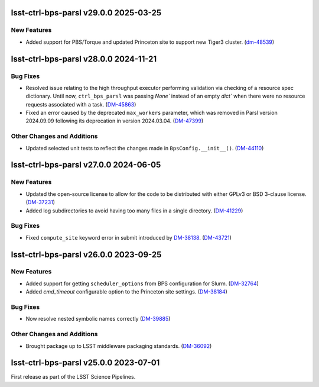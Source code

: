 lsst-ctrl-bps-parsl v29.0.0 2025-03-25
======================================

New Features
------------

- Added support for PBS/Torque and updated Princeton site to support new Tiger3 cluster. (`dm-48539 <https://rubinobs.atlassian.net/browse/dm-48539>`_)


lsst-ctrl-bps-parsl v28.0.0 2024-11-21
======================================

Bug Fixes
---------

- Resolved issue relating to the high throughput executor performing validation via checking of a resource spec dictionary.
  Until now, ``ctrl_bps_parsl`` was passing `None`` instead of an empty `dict`` when there were no resource requests associated with a task. (`DM-45863 <https://rubinobs.atlassian.net/browse/DM-45863>`_)
- Fixed an error caused by the deprecated ``max_workers`` parameter, which was removed in Parsl version 2024.09.09 following its deprecation in version 2024.03.04. (`DM-47399 <https://rubinobs.atlassian.net/browse/DM-47399>`_)

Other Changes and Additions
---------------------------

- Updated selected unit tests to reflect the changes made in ``BpsConfig.__init__()``. (`DM-44110 <https://rubinobs.atlassian.net/browse/DM-44110>`_)


lsst-ctrl-bps-parsl v27.0.0 2024-06-05
======================================

New Features
------------

- Updated the open-source license to allow for the code to be distributed with either GPLv3 or BSD 3-clause license. (`DM-37231 <https://rubinobs.atlassian.net/browse/DM-37231>`_)
- Added log subdirectories to avoid having too many files in a single directory. (`DM-41229 <https://rubinobs.atlassian.net/browse/DM-41229>`_)


Bug Fixes
---------

- Fixed ``compute_site`` keyword error in submit introduced by `DM-38138  <https://rubinobs.atlassian.net/browse/DM-38138>`_. (`DM-43721 <https://rubinobs.atlassian.net/browse/DM-43721>`_)


lsst-ctrl-bps-parsl v26.0.0 2023-09-25
======================================

New Features
------------

- Added support for getting ``scheduler_options`` from BPS configuration for Slurm. (`DM-32764 <https://rubinobs.atlassian.net/browse/DM-32764>`_)
- Added `cmd_timeout` configurable option to the Princeton site settings. (`DM-38184 <https://rubinobs.atlassian.net/browse/DM-38184>`_)


Bug Fixes
---------

- Now resolve nested symbolic names correctly (`DM-39885 <https://rubinobs.atlassian.net/browse/DM-39885>`_)


Other Changes and Additions
---------------------------

- Brought package up to LSST middleware packaging standards. (`DM-36092 <https://rubinobs.atlassian.net/browse/DM-36092>`_)


lsst-ctrl-bps-parsl v25.0.0 2023-07-01
======================================

First release as part of the LSST Science Pipelines.
